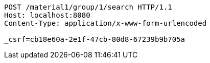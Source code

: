 [source,http,options="nowrap"]
----
POST /material1/group/1/search HTTP/1.1
Host: localhost:8080
Content-Type: application/x-www-form-urlencoded

_csrf=cb18e60a-2e1f-47cb-80d8-67239b9b705a
----